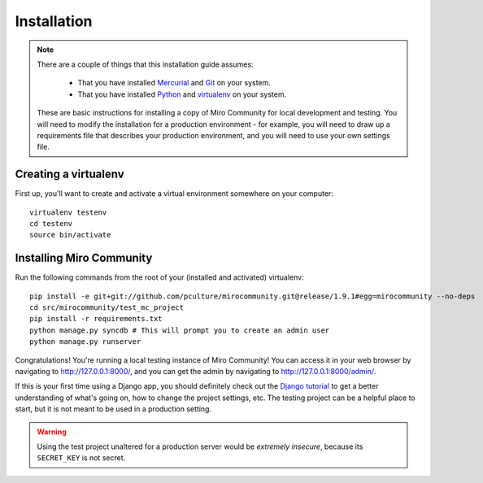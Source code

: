 Installation
============

.. note:: There are a couple of things that this installation guide assumes:

	* That you have installed `Mercurial`_ and `Git`_ on your system.
	* That you have installed `Python`_ and `virtualenv`_ on your system.

    These are basic instructions for installing a copy of Miro Community for local development and testing. You will need to modify the installation for a production environment - for example, you will need to draw up a requirements file that describes your production environment, and you will need to use your own settings file.

.. _Mercurial: http://mercurial.selenic.com/
.. _Git: http://git-scm.com/
.. _Python: http://python.org
.. _virtualenv: http://pypi.python.org/pypi/virtualenv

Creating a virtualenv
+++++++++++++++++++++

First up, you'll want to create and activate a virtual environment somewhere on your computer::

    virtualenv testenv
    cd testenv
    source bin/activate


Installing Miro Community
+++++++++++++++++++++++++

Run the following commands from the root of your (installed and activated) virtualenv::

    pip install -e git+git://github.com/pculture/mirocommunity.git@release/1.9.1#egg=mirocommunity --no-deps
    cd src/mirocommunity/test_mc_project
    pip install -r requirements.txt
    python manage.py syncdb # This will prompt you to create an admin user
    python manage.py runserver

Congratulations! You're running a local testing instance of Miro Community! You can access it in your web browser by navigating to `http://127.0.0.1:8000/ <http://127.0.0.1:8000>`_, and you can get the admin by navigating to `http://127.0.0.1:8000/admin/ <http://127.0.0.1:8000/admin/>`_.

If this is your first time using a Django app, you should definitely check out the `Django tutorial`_ to get a better understanding of what's going on, how to change the project settings, etc. The testing project can be a helpful place to start, but it is not meant to be used in a production setting.

.. _Django tutorial: https://docs.djangoproject.com/en/1.3/intro/tutorial01/

.. warning:: Using the test project unaltered for a production server would be *extremely insecure*, because its ``SECRET_KEY`` is not secret.
